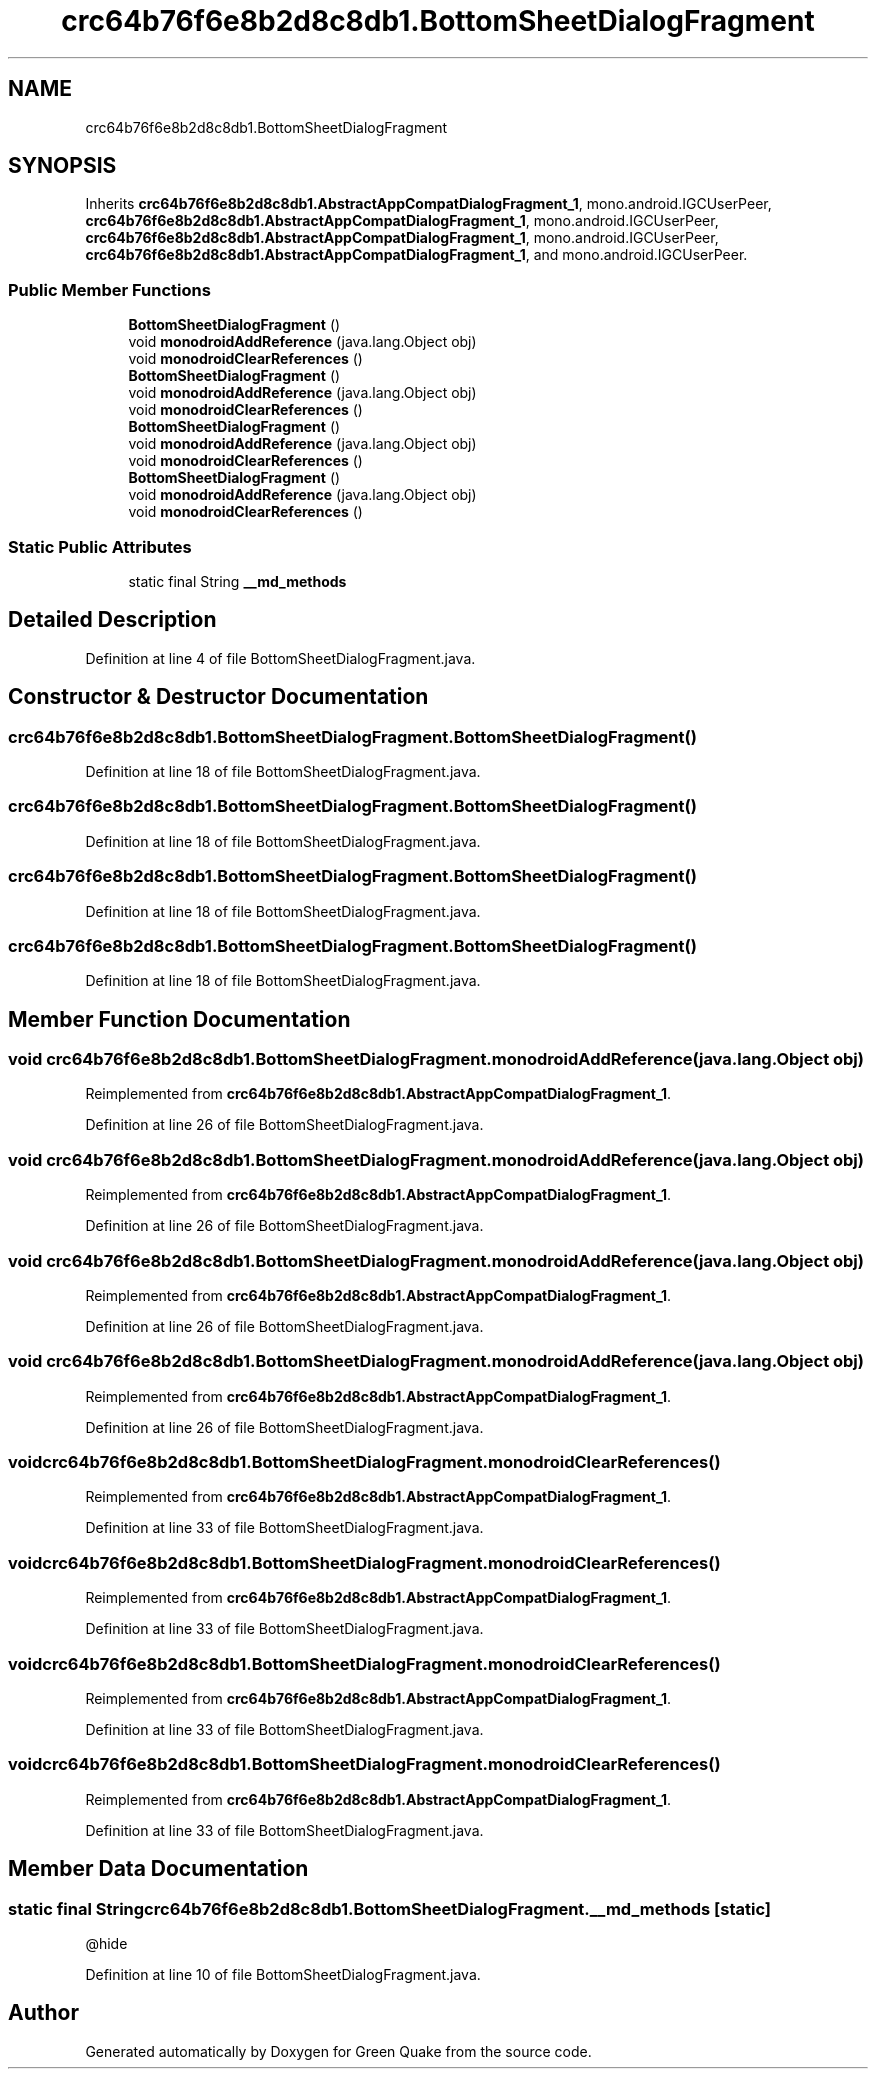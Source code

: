 .TH "crc64b76f6e8b2d8c8db1.BottomSheetDialogFragment" 3 "Thu Apr 29 2021" "Version 1.0" "Green Quake" \" -*- nroff -*-
.ad l
.nh
.SH NAME
crc64b76f6e8b2d8c8db1.BottomSheetDialogFragment
.SH SYNOPSIS
.br
.PP
.PP
Inherits \fBcrc64b76f6e8b2d8c8db1\&.AbstractAppCompatDialogFragment_1\fP, mono\&.android\&.IGCUserPeer, \fBcrc64b76f6e8b2d8c8db1\&.AbstractAppCompatDialogFragment_1\fP, mono\&.android\&.IGCUserPeer, \fBcrc64b76f6e8b2d8c8db1\&.AbstractAppCompatDialogFragment_1\fP, mono\&.android\&.IGCUserPeer, \fBcrc64b76f6e8b2d8c8db1\&.AbstractAppCompatDialogFragment_1\fP, and mono\&.android\&.IGCUserPeer\&.
.SS "Public Member Functions"

.in +1c
.ti -1c
.RI "\fBBottomSheetDialogFragment\fP ()"
.br
.ti -1c
.RI "void \fBmonodroidAddReference\fP (java\&.lang\&.Object obj)"
.br
.ti -1c
.RI "void \fBmonodroidClearReferences\fP ()"
.br
.ti -1c
.RI "\fBBottomSheetDialogFragment\fP ()"
.br
.ti -1c
.RI "void \fBmonodroidAddReference\fP (java\&.lang\&.Object obj)"
.br
.ti -1c
.RI "void \fBmonodroidClearReferences\fP ()"
.br
.ti -1c
.RI "\fBBottomSheetDialogFragment\fP ()"
.br
.ti -1c
.RI "void \fBmonodroidAddReference\fP (java\&.lang\&.Object obj)"
.br
.ti -1c
.RI "void \fBmonodroidClearReferences\fP ()"
.br
.ti -1c
.RI "\fBBottomSheetDialogFragment\fP ()"
.br
.ti -1c
.RI "void \fBmonodroidAddReference\fP (java\&.lang\&.Object obj)"
.br
.ti -1c
.RI "void \fBmonodroidClearReferences\fP ()"
.br
.in -1c
.SS "Static Public Attributes"

.in +1c
.ti -1c
.RI "static final String \fB__md_methods\fP"
.br
.in -1c
.SH "Detailed Description"
.PP 
Definition at line 4 of file BottomSheetDialogFragment\&.java\&.
.SH "Constructor & Destructor Documentation"
.PP 
.SS "crc64b76f6e8b2d8c8db1\&.BottomSheetDialogFragment\&.BottomSheetDialogFragment ()"

.PP
Definition at line 18 of file BottomSheetDialogFragment\&.java\&.
.SS "crc64b76f6e8b2d8c8db1\&.BottomSheetDialogFragment\&.BottomSheetDialogFragment ()"

.PP
Definition at line 18 of file BottomSheetDialogFragment\&.java\&.
.SS "crc64b76f6e8b2d8c8db1\&.BottomSheetDialogFragment\&.BottomSheetDialogFragment ()"

.PP
Definition at line 18 of file BottomSheetDialogFragment\&.java\&.
.SS "crc64b76f6e8b2d8c8db1\&.BottomSheetDialogFragment\&.BottomSheetDialogFragment ()"

.PP
Definition at line 18 of file BottomSheetDialogFragment\&.java\&.
.SH "Member Function Documentation"
.PP 
.SS "void crc64b76f6e8b2d8c8db1\&.BottomSheetDialogFragment\&.monodroidAddReference (java\&.lang\&.Object obj)"

.PP
Reimplemented from \fBcrc64b76f6e8b2d8c8db1\&.AbstractAppCompatDialogFragment_1\fP\&.
.PP
Definition at line 26 of file BottomSheetDialogFragment\&.java\&.
.SS "void crc64b76f6e8b2d8c8db1\&.BottomSheetDialogFragment\&.monodroidAddReference (java\&.lang\&.Object obj)"

.PP
Reimplemented from \fBcrc64b76f6e8b2d8c8db1\&.AbstractAppCompatDialogFragment_1\fP\&.
.PP
Definition at line 26 of file BottomSheetDialogFragment\&.java\&.
.SS "void crc64b76f6e8b2d8c8db1\&.BottomSheetDialogFragment\&.monodroidAddReference (java\&.lang\&.Object obj)"

.PP
Reimplemented from \fBcrc64b76f6e8b2d8c8db1\&.AbstractAppCompatDialogFragment_1\fP\&.
.PP
Definition at line 26 of file BottomSheetDialogFragment\&.java\&.
.SS "void crc64b76f6e8b2d8c8db1\&.BottomSheetDialogFragment\&.monodroidAddReference (java\&.lang\&.Object obj)"

.PP
Reimplemented from \fBcrc64b76f6e8b2d8c8db1\&.AbstractAppCompatDialogFragment_1\fP\&.
.PP
Definition at line 26 of file BottomSheetDialogFragment\&.java\&.
.SS "void crc64b76f6e8b2d8c8db1\&.BottomSheetDialogFragment\&.monodroidClearReferences ()"

.PP
Reimplemented from \fBcrc64b76f6e8b2d8c8db1\&.AbstractAppCompatDialogFragment_1\fP\&.
.PP
Definition at line 33 of file BottomSheetDialogFragment\&.java\&.
.SS "void crc64b76f6e8b2d8c8db1\&.BottomSheetDialogFragment\&.monodroidClearReferences ()"

.PP
Reimplemented from \fBcrc64b76f6e8b2d8c8db1\&.AbstractAppCompatDialogFragment_1\fP\&.
.PP
Definition at line 33 of file BottomSheetDialogFragment\&.java\&.
.SS "void crc64b76f6e8b2d8c8db1\&.BottomSheetDialogFragment\&.monodroidClearReferences ()"

.PP
Reimplemented from \fBcrc64b76f6e8b2d8c8db1\&.AbstractAppCompatDialogFragment_1\fP\&.
.PP
Definition at line 33 of file BottomSheetDialogFragment\&.java\&.
.SS "void crc64b76f6e8b2d8c8db1\&.BottomSheetDialogFragment\&.monodroidClearReferences ()"

.PP
Reimplemented from \fBcrc64b76f6e8b2d8c8db1\&.AbstractAppCompatDialogFragment_1\fP\&.
.PP
Definition at line 33 of file BottomSheetDialogFragment\&.java\&.
.SH "Member Data Documentation"
.PP 
.SS "static final String crc64b76f6e8b2d8c8db1\&.BottomSheetDialogFragment\&.__md_methods\fC [static]\fP"
@hide 
.PP
Definition at line 10 of file BottomSheetDialogFragment\&.java\&.

.SH "Author"
.PP 
Generated automatically by Doxygen for Green Quake from the source code\&.
